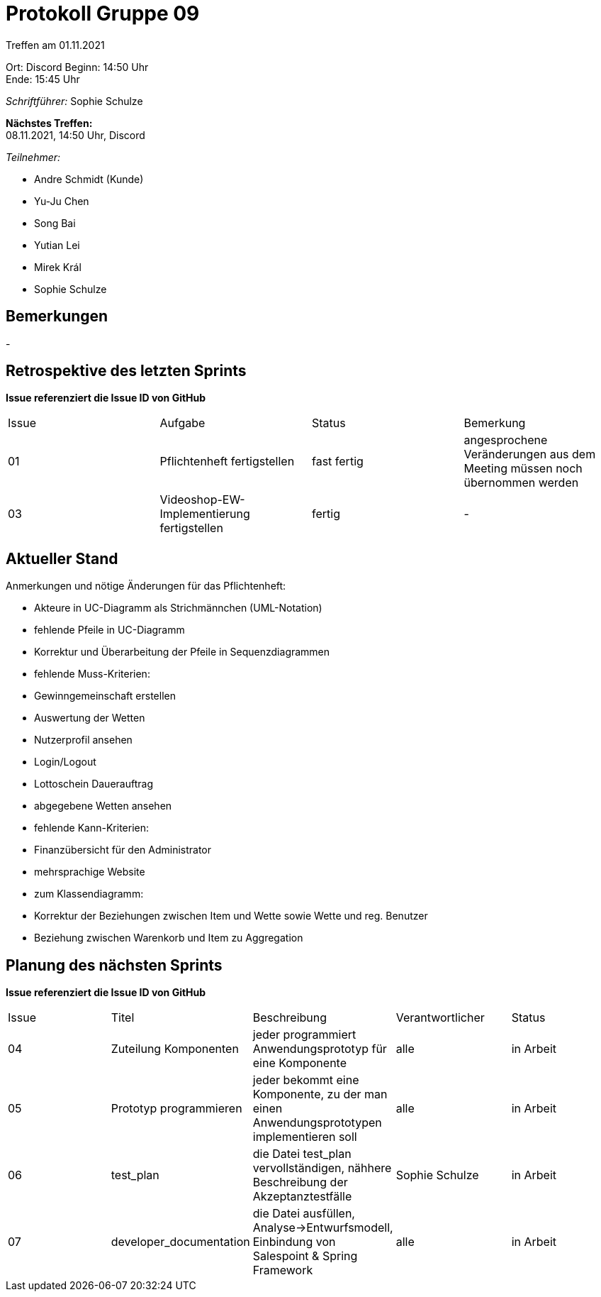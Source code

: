 = Protokoll Gruppe 09


Treffen am 01.11.2021

Ort:      Discord
Beginn:   14:50 Uhr +
Ende:     15:45 Uhr

__Schriftführer:__ Sophie Schulze

*Nächstes Treffen:* +
08.11.2021, 14:50 Uhr, Discord

__Teilnehmer:__
//Tabellarisch oder Aufzählung, Kennzeichnung von Teilnehmern mit besonderer Rolle (z.B. Kunde)

- Andre Schmidt (Kunde)
- Yu-Ju Chen
- Song Bai
- Yutian Lei
- Mirek Král
- Sophie Schulze

== Bemerkungen
-

== Retrospektive des letzten Sprints
*Issue referenziert die Issue ID von GitHub*
// Wie ist der Status der im letzten Sprint erstellten Issues/veteilten Aufgaben?

// See http://asciidoctor.org/docs/user-manual/=tables
[option="headers"]
|===
|Issue |Aufgabe |Status |Bemerkung
|01    |Pflichtenheft fertigstellen       |fast fertig      |angesprochene Veränderungen aus dem Meeting müssen noch übernommen werden
|03     |Videoshop-EW-Implementierung fertigstellen |fertig   |-
|===


== Aktueller Stand
Anmerkungen und nötige Änderungen für das Pflichtenheft:

- Akteure in UC-Diagramm als Strichmännchen (UML-Notation)

- fehlende Pfeile in UC-Diagramm

- Korrektur und Überarbeitung der Pfeile in Sequenzdiagrammen

- fehlende Muss-Kriterien:
        - Gewinngemeinschaft erstellen

        - Auswertung der Wetten

        - Nutzerprofil ansehen

        - Login/Logout

        - Lottoschein Dauerauftrag

        - abgegebene Wetten ansehen

- fehlende Kann-Kriterien:
        - Finanzübersicht für den Administrator

        - mehrsprachige Website

- zum Klassendiagramm:
        - Korrektur der Beziehungen zwischen Item und Wette sowie Wette und reg. Benutzer

        - Beziehung zwischen Warenkorb und Item zu Aggregation

== Planung des nächsten Sprints
*Issue referenziert die Issue ID von GitHub*

// See http://asciidoctor.org/docs/user-manual/=tables
[option="headers"]
|===
|Issue |Titel |Beschreibung |Verantwortlicher |Status
|04
|Zuteilung Komponenten
|jeder programmiert Anwendungsprototyp für eine Komponente
|alle
|in Arbeit

|05
|Prototyp programmieren
|jeder bekommt eine Komponente, zu der man einen Anwendungsprototypen implementieren soll
|alle
|in Arbeit

|06
|test_plan
|die Datei test_plan vervollständigen, nähhere Beschreibung der Akzeptanztestfälle
|Sophie Schulze
|in Arbeit

|07
|developer_documentation
|die Datei ausfüllen, Analyse->Entwurfsmodell, Einbindung von Salespoint & Spring Framework
|alle
|in Arbeit
|===
